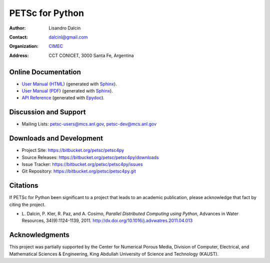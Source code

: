================
PETSc for Python
================

:Author:       Lisandro Dalcin
:Contact:      dalcinl@gmail.com
:Organization: `CIMEC <http://www.cimec.org.ar/>`_
:Address:      CCT CONICET, 3000 Santa Fe, Argentina


Online Documentation
--------------------

+ `User Manual (HTML)`_ (generated with Sphinx_).
+ `User Manual (PDF)`_  (generated with Sphinx_).
+ `API Reference`_      (generated with Epydoc_).

.. _User Manual (HTML): usrman/index.html
.. _User Manual (PDF):  petsc4py.pdf
.. _API Reference:      apiref/index.html

.. _Sphinx:    http://sphinx.pocoo.org/
.. _Epydoc:    http://epydoc.sourceforge.net/


Discussion and Support
----------------------

+ Mailing Lists: petsc-users@mcs.anl.gov, petsc-dev@mcs.anl.gov


Downloads and Development
-------------------------

+ Project Site:    https://bitbucket.org/petsc/petsc4py
+ Source Releases: https://bitbucket.org/petsc/petsc4py/downloads
+ Issue Tracker:   https://bitbucket.org/petsc/petsc4py/issues
+ Git Repository:  https://bitbucket.org/petsc/petsc4py.git


Citations
---------

If PETSc for Python been significant to a project that leads to an
academic publication, please acknowledge that fact by citing the
project.

* L. Dalcin, P. Kler, R. Paz, and A. Cosimo,
  *Parallel Distributed Computing using Python*,
  Advances in Water Resources, 34(9):1124-1139, 2011.
  http://dx.doi.org/10.1016/j.advwatres.2011.04.013


Acknowledgments
---------------

This project was partially supported by the Center for Numerical
Porous Media, Division of Computer, Electrical, and Mathematical
Sciences & Engineering, King Abdullah University of Science and
Technology (KAUST).
